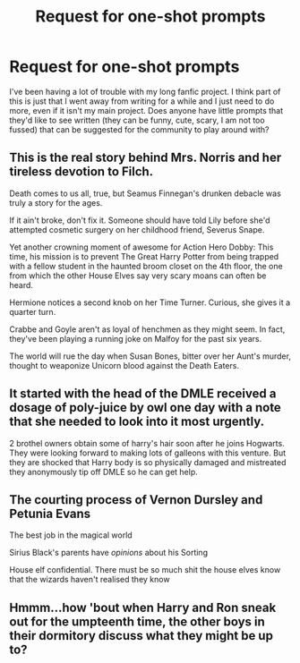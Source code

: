 #+TITLE: Request for one-shot prompts

* Request for one-shot prompts
:PROPERTIES:
:Author: SteamAngel
:Score: 2
:DateUnix: 1527938520.0
:DateShort: 2018-Jun-02
:FlairText: Prompt
:END:
I've been having a lot of trouble with my long fanfic project. I think part of this is just that I went away from writing for a while and I just need to do more, even if it isn't my main project. Does anyone have little prompts that they'd like to see written (they can be funny, cute, scary, I am not too fussed) that can be suggested for the community to play around with?


** This is the real story behind Mrs. Norris and her tireless devotion to Filch.

Death comes to us all, true, but Seamus Finnegan's drunken debacle was truly a story for the ages.

If it ain't broke, don't fix it. Someone should have told Lily before she'd attempted cosmetic surgery on her childhood friend, Severus Snape.

Yet another crowning moment of awesome for Action Hero Dobby: This time, his mission is to prevent The Great Harry Potter from being trapped with a fellow student in the haunted broom closet on the 4th floor, the one from which the other House Elves say very scary moans can often be heard.

Hermione notices a second knob on her Time Turner. Curious, she gives it a quarter turn.

Crabbe and Goyle aren't as loyal of henchmen as they might seem. In fact, they've been playing a running joke on Malfoy for the past six years.

The world will rue the day when Susan Bones, bitter over her Aunt's murder, thought to weaponize Unicorn blood against the Death Eaters.
:PROPERTIES:
:Author: __Pers
:Score: 5
:DateUnix: 1527944075.0
:DateShort: 2018-Jun-02
:END:


** It started with the head of the DMLE received a dosage of poly-juice by owl one day with a note that she needed to look into it most urgently.

2 brothel owners obtain some of harry's hair soon after he joins Hogwarts.\\
They were looking forward to making lots of galleons with this venture. But they are shocked that Harry body is so physically damaged and mistreated they anonymously tip off DMLE so he can get help.
:PROPERTIES:
:Author: pieisbetterthancake
:Score: 2
:DateUnix: 1527949116.0
:DateShort: 2018-Jun-02
:END:


** The courting process of Vernon Dursley and Petunia Evans

The best job in the magical world

Sirius Black's parents have /opinions/ about his Sorting

House elf confidential. There must be so much shit the house elves know that the wizards haven't realised they know
:PROPERTIES:
:Author: AlamutJones
:Score: 1
:DateUnix: 1527949776.0
:DateShort: 2018-Jun-02
:END:


** Hmmm...how 'bout when Harry and Ron sneak out for the umpteenth time, the other boys in their dormitory discuss what they might be up to?
:PROPERTIES:
:Author: CryptidGrimnoir
:Score: 1
:DateUnix: 1527962594.0
:DateShort: 2018-Jun-02
:END:
